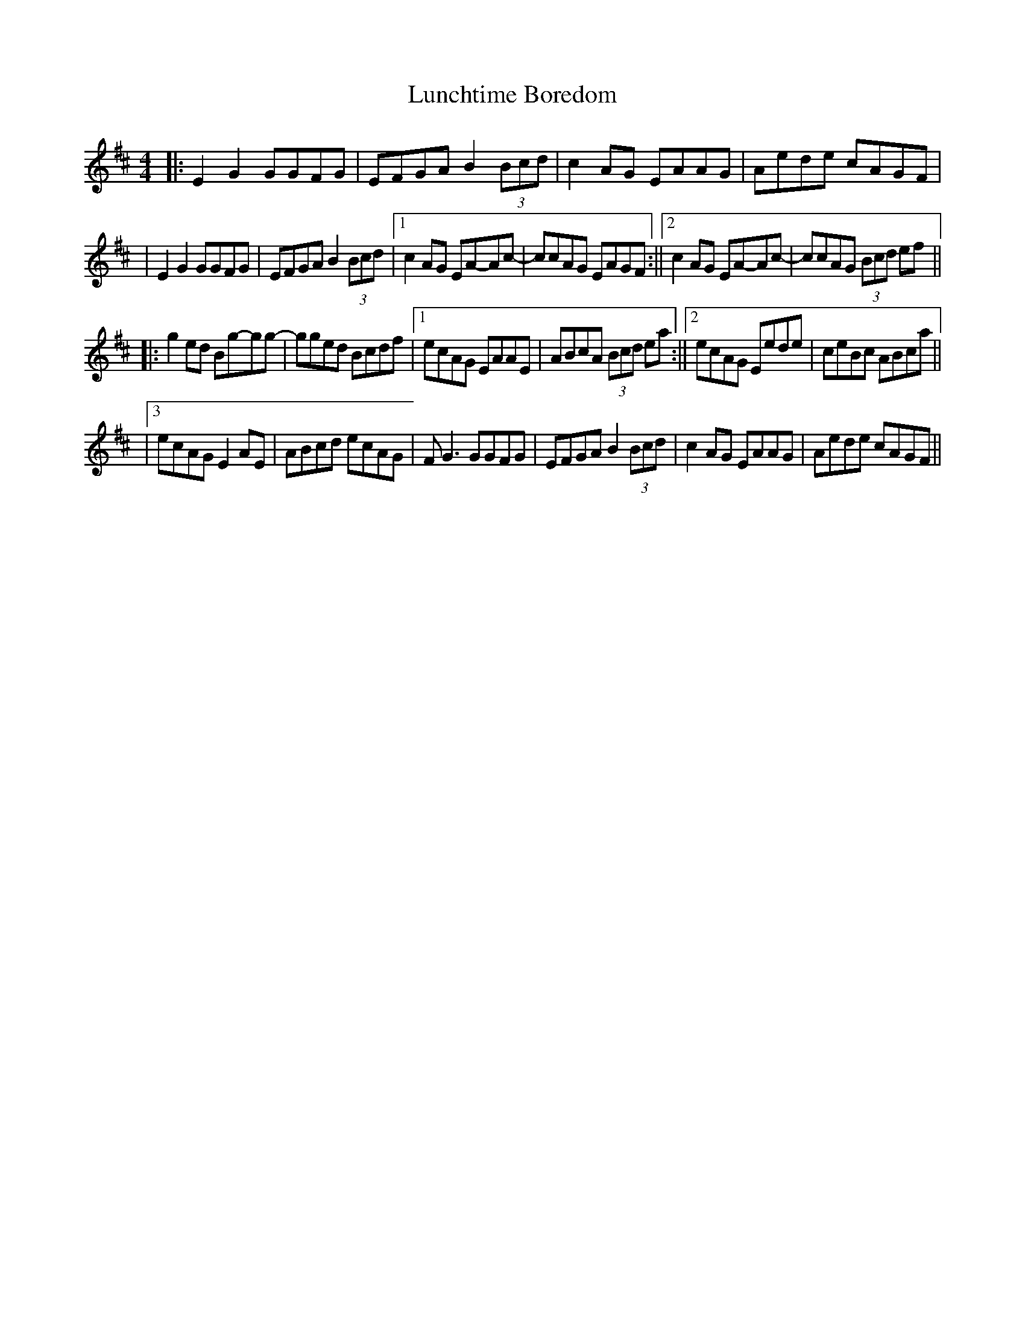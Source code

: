 X: 2
T: Lunchtime Boredom
Z: Sergei Ejov
S: https://thesession.org/tunes/10364#setting30908
R: reel
M: 4/4
L: 1/8
K: Edor
|: E2 G2 GGFG | EFGA B2 (3Bcd | c2 AG EAAG | Aede cAGF |
| E2 G2 GGFG |EFGA B2 (3Bcd |1 c2 AG EA-Ac- | ccAG EAGF :||2 c2 AG EA-Ac- | ccAG (3Bcd ef ||
|: g2 ed Bg-gg- | gged Bcdf |1  ecAG EAAE | ABcA (3Bcd ea :||2 ecAG Eede | ceBc ABca ||
|3 ecAG E2 AE | ABcd ecAG | F G3 GGFG | EFGA B2 (3Bcd | c2 AG EAAG | Aede cAGF ||
